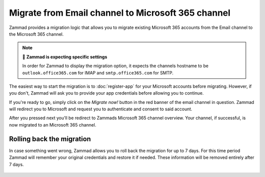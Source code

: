 Migrate from Email channel to Microsoft 365 channel
===================================================

Zammad provides a migration logic that allows you to migrate existing Microsoft
365 accounts from the Email channel to the Microsoft 365 channel.

.. note:: 🧐 **Zammad is expecting specific settings**

   In order for Zammad to display the migration option, it expects the
   channels hostname to be ``outlook.office365.com`` for IMAP and
   ``smtp.office365.com`` for SMTP.

The easiest way to start the migration is to :doc:`register-app` for your
Microsoft accounts before migrating. However, if you don't, Zammad will ask you
to provide your app credentials before allowing you to continue.

If you're ready to go, simply click on the *Migrate now!* button in the red
banner of the email channel in question. Zammad will redirect you to
Microsoft and request you to authenticate and consent to said account.

After you pressed next you'll be redirect to Zammads Microsoft 365 channel
overview. Your channel, if successful, is now migrated to an Microsoft 365
channel.

   .. figure:: /images/channels/microsoft365/accounts/migrate-email-channel-to-microsoft365.gif
      :alt: Migrate an existing email channel to Microsoft 365
      :scale: 90%
      :align: center

Rolling back the migration
--------------------------

In case something went wrong, Zammad allows you to roll back the migration
for up to 7 days. For this time period Zammad will remember your original
credentials and restore it if needed. These information will be removed
entirely after 7 days.

   .. figure:: /images/channels/microsoft365/accounts/managing-accounts/rollback-migration.png
      :alt: Migrate an existing email channel to Microsoft 365
      :scale: 90%
      :align: center
